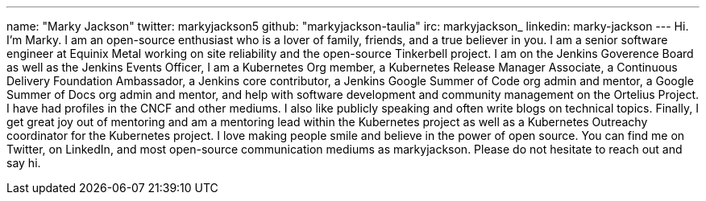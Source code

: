 ---
name: "Marky Jackson"
twitter: markyjackson5
github: "markyjackson-taulia"
irc: markyjackson_
linkedin: marky-jackson
---
Hi. I’m Marky. I am an open-source enthusiast who is a lover of family, friends, and a true believer in you.
I am a senior software engineer at Equinix Metal working on site reliability and the open-source Tinkerbell project.
I am on the Jenkins Goverence Board as well as the Jenkins Events Officer, I am a Kubernetes Org member, a Kubernetes Release Manager Associate, a Continuous Delivery Foundation Ambassador, a Jenkins core contributor, a Jenkins Google Summer of Code org admin and mentor, a Google Summer of Docs org admin and mentor, and help with software development and community management on the Ortelius Project.
I have had profiles in the CNCF and other mediums. I also like publicly speaking and often write blogs on technical topics.
Finally, I get great joy out of mentoring and am a mentoring lead within the Kubernetes project as well as a Kubernetes Outreachy coordinator for the Kubernetes project.
I love making people smile and believe in the power of open source. You can find me on Twitter, on LinkedIn, and most open-source communication mediums as markyjackson. Please do not hesitate to reach out and say hi.
